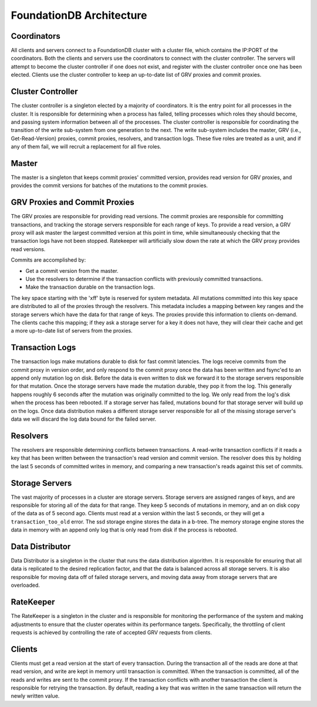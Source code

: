 #########################
FoundationDB Architecture
#########################

Coordinators
============

All clients and servers connect to a FoundationDB cluster with a cluster file, which contains the IP:PORT of the coordinators. Both the clients and servers use the coordinators to connect with the cluster controller. The servers will attempt to become the cluster controller if one does not exist, and register with the cluster controller once one has been elected. Clients use the cluster controller to keep an up-to-date list of GRV proxies and commit proxies.

Cluster Controller
==================

The cluster controller is a singleton elected by a majority of coordinators. It is the entry point for all processes in the cluster. It is responsible for determining when a process has failed, telling processes which roles they should become, and passing system information between all of the processes. The cluster controller is responsible for coordinating the transition of the write sub-system from one generation to the next. The write sub-system includes the master, GRV (i.e., Get-Read-Version) proxies, commit proxies, resolvers, and transaction logs. These five roles are treated as a unit, and if any of them fail, we will recruit a replacement for all five roles.

Master
======

The master is a singleton that keeps commit proxies' committed version, provides read version for GRV proxies, and provides the commit versions for batches of the mutations to the commit proxies.

GRV Proxies and Commit Proxies
==============================

The GRV proxies are responsible for providing read versions. The commit proxies are responsible for committing transactions, and tracking the storage servers responsible for each range of keys. To provide a read version, a GRV proxy will ask master the largest committed version at this point in time, while simultaneously checking that the transaction logs have not been stopped. Ratekeeper will artificially slow down the rate at which the GRV proxy provides read versions.

Commits are accomplished by:

* Get a commit version from the master.
* Use the resolvers to determine if the transaction conflicts with previously committed transactions.
* Make the transaction durable on the transaction logs.

The key space starting with the '\xff' byte is reserved for system metadata. All mutations committed into this key space are distributed to all of the proxies through the resolvers. This metadata includes a mapping between key ranges and the storage servers which have the data for that range of keys. The proxies provide this information to clients on-demand. The clients cache this mapping; if they ask a storage server for a key it does not have, they will clear their cache and get a more up-to-date list of servers from the proxies.

Transaction Logs
================

The transaction logs make mutations durable to disk for fast commit latencies. The logs receive commits from the commit proxy in version order, and only respond to the commit proxy once the data has been written and fsync'ed to an append only mutation log on disk. Before the data is even written to disk we forward it to the storage servers responsible for that mutation. Once the storage servers have made the mutation durable, they pop it from the log. This generally happens roughly 6 seconds after the mutation was originally committed to the log. We only read from the log's disk when the process has been rebooted. If a storage server has failed, mutations bound for that storage server will build up on the logs. Once data distribution makes a different storage server responsible for all of the missing storage server's data we will discard the log data bound for the failed server.

Resolvers
=========

The resolvers are responsible determining conflicts between transactions. A read-write transaction conflicts if it reads a key that has been written between the transaction's read version and commit version. The resolver does this by holding the last 5 seconds of committed writes in memory, and comparing a new transaction's reads against this set of commits.

Storage Servers
===============

The vast majority of processes in a cluster are storage servers. Storage servers are assigned ranges of keys, and are responsible for storing all of the data for that range. They keep 5 seconds of mutations in memory, and an on disk copy of the data as of 5 second ago. Clients must read at a version within the last 5 seconds, or they will get a ``transaction_too_old`` error. The ssd storage engine stores the data in a b-tree. The memory storage engine stores the data in memory with an append only log that is only read from disk if the process is rebooted.

Data Distributor
================

Data Distributor is a singleton in the cluster that runs the data distribution algorithm. It is responsible for ensuring that all data is replicated to the desired replication factor, and that the data is balanced across all storage servers. It is also responsible for moving data off of failed storage servers, and moving data away from storage servers that are overloaded.

RateKeeper
==========

The RateKeeper is a singleton in the cluster and is responsible for monitoring the performance of the system and making adjustments to ensure that the cluster operates within its performance targets. Specifically, the throttling of client requests is achieved by controlling the rate of accepted GRV requests from clients.

Clients
=======

Clients must get a read version at the start of every transaction. During the transaction all of the reads are done at that read version, and write are kept in memory until transaction is committed. When the transaction is committed, all of the reads and writes are sent to the commit proxy. If the transaction conflicts with another transaction the client is responsible for retrying the transaction. By default, reading a key that was written in the same transaction will return the newly written value.

